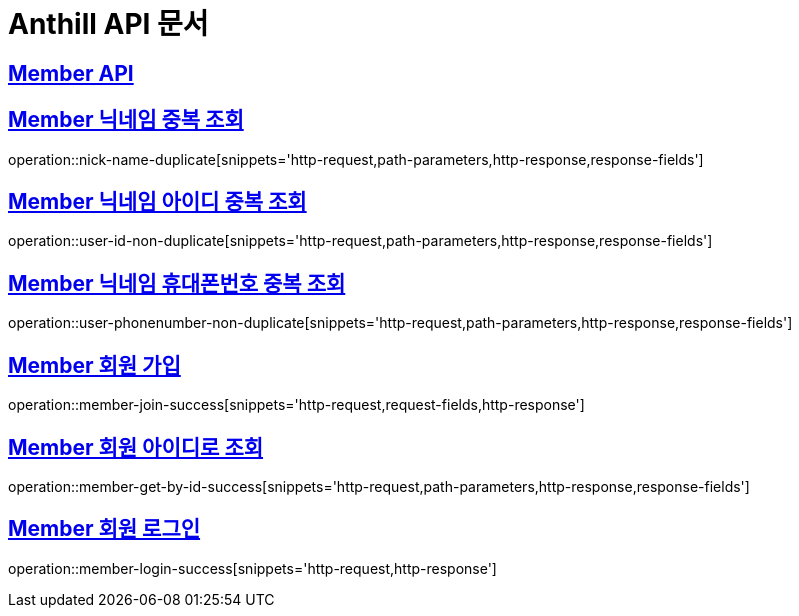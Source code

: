 = Anthill API 문서

:doctype: book
:icons: font
:source-highlighter: highlightjs // 문서에 표기되는 코드들의 하이라이팅을 highlightjs를 사용
:toc: left // toc (Table Of Contents)를 문서의 좌측에 두기
:toclevels: 3
:sectlinks:

[[Member-API]]
== Member API

[[Member-중복-조회]]

== Member 닉네임 중복 조회
operation::nick-name-duplicate[snippets='http-request,path-parameters,http-response,response-fields']

== Member 닉네임 아이디 중복 조회
operation::user-id-non-duplicate[snippets='http-request,path-parameters,http-response,response-fields']

== Member 닉네임 휴대폰번호 중복 조회
operation::user-phonenumber-non-duplicate[snippets='http-request,path-parameters,http-response,response-fields']

== Member 회원 가입
operation::member-join-success[snippets='http-request,request-fields,http-response']

== Member 회원 아이디로 조회
operation::member-get-by-id-success[snippets='http-request,path-parameters,http-response,response-fields']

== Member 회원 로그인
operation::member-login-success[snippets='http-request,http-response']